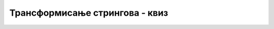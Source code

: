 Трансформисање стрингова - квиз
===============================


.. mchoice:: string_efi_q1
    :answer_a: стринг
    :answer_b: низ карактера
    :answer_c: градитељ стринга (string builder)
    :answer_d: стринг, низ и градитељ стринга су једнако добри избори
    :correct: c
    :feedback_a: Не.
    :feedback_b: Не.
    :feedback_c: Тачно!
    :feedback_d: Не.
		
    Током рада програма прикупљате текстуалне описе обављених поступака, које ћете на крају уписати у лог фајл, за који се очекује да ће имати неколико мегабајта текста. Шта је од понуђеног најбоље користити за прикупљање поменутих описа?


.. mchoice:: string_efi_q2
    :multiple_answers:
    :answer_a: Може да врати нетачан резултат.
    :answer_b: Може да изазове пуцање програма.
    :answer_c: Може да се извршава бесконачно (да упадне у мртву петљу).
    :answer_d: Неефикасан је.
    :correct: b, d
		
    Дати метод треба да врати стринг без водећих размака. Означити све тачне реченице о овом методу.

    .. code-block:: csharp

        static string IzbaciRazmakeNaPocetku(string s)
        {
            while (s[0] == ' ')
                s = s.Remove(0, 1);
            return s;
        }


.. mchoice:: string_efi_q3
    :answer_a: Оба начина су врло брза
    :answer_b: Оба начина су врло спора
    :answer_c: Први начин је врло брз а други врло спор
    :answer_d: Први начин је врло спор а други врло брз
    :correct: b
    :feedback_a: Не.
    :feedback_b: Тачно!
    :feedback_c: Не.
    :feedback_d: Не.
		
    Шта можемо рећи о два дата метода који формирају стринг састављен од *n* понављања датог стринга *s*?

    .. code-block:: csharp

        static string Ponovi1(string s, int n)
        {
            string rez = "";
            for (int i = 0; i < n; i++)
                rez = rez.Insert(0, s);
            return rez;
        }

        static string Ponovi2(string s, int n)
        {
            string rez = "";
            for (int i = 0; i < n; i++)
                rez = rez.Insert(rez.Length, s);
            return rez;
        }

.. mchoice:: string_efi_q4
    :multiple_answers:
    :answer_a: IzbaciRazmake1
    :answer_b: IzbaciRazmake2
    :answer_c: IzbaciRazmake3
    :answer_d: IzbaciRazmake4
    :correct: b, c
		
    Дати методи враћају стринг са изостављеним размацима. Који од њих су неефикасни (означити све тачне одговоре)?

    .. code-block:: csharp

        static string IzbaciRazmake1(string s)
        {
            return s.Replace(" ", "");
        }

        static string IzbaciRazmake2(string s)
        {
            string rez = "";
            foreach (char c in s)
                if (c != ' ') rez += c;
            return rez;
        }

        static string IzbaciRazmake3(string s)
        {
            int i = 0;
            while (i < s.Length)
                if (s[i] == ' ') s = s.Remove(i, 1);
                else i++;
            return s;
        }

        static string IzbaciRazmake4(string s)
        {
            StringBuilder sb = new StringBuilder();
            foreach (char c in s)
                if (c != ' ') sb.Append(c);
            return sb.ToString();
        }


